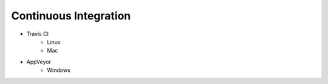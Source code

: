 ========================================
Continuous Integration
========================================

* Travis CI
    - Linux
    - Mac

* AppVeyor
    - Windows
